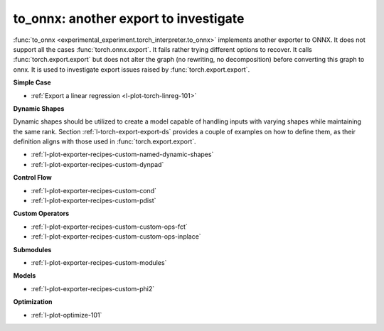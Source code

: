 to_onnx: another export to investigate
======================================

:func:`to_onnx <experimental_experiment.torch_interpreter.to_onnx>` implements
another exporter to ONNX. It does not support all the cases :func:`torch.onnx.export`.
It fails rather trying different options to recover.
It calls :func:`torch.export.export` but does not alter the graph
(no rewriting, no decomposition) before converting this graph to onnx.
It is used to investigate export issues raised by :func:`torch.export.export`.

**Simple Case**

* :ref:`Export a linear regression <l-plot-torch-linreg-101>`

**Dynamic Shapes**

Dynamic shapes should be utilized to create a model capable of handling
inputs with varying shapes while maintaining the same rank.
Section :ref:`l-torch-export-export-ds` provides a couple of examples
on how to define them, as their definition aligns with those used
in :func:`torch.export.export`.

* :ref:`l-plot-exporter-recipes-custom-named-dynamic-shapes`
* :ref:`l-plot-exporter-recipes-custom-dynpad`

**Control Flow**

* :ref:`l-plot-exporter-recipes-custom-cond`
* :ref:`l-plot-exporter-recipes-custom-pdist`

**Custom Operators**

* :ref:`l-plot-exporter-recipes-custom-custom-ops-fct`
* :ref:`l-plot-exporter-recipes-custom-custom-ops-inplace`

**Submodules**

* :ref:`l-plot-exporter-recipes-custom-modules`

**Models**

* :ref:`l-plot-exporter-recipes-custom-phi2`

**Optimization**

* :ref:`l-plot-optimize-101`
